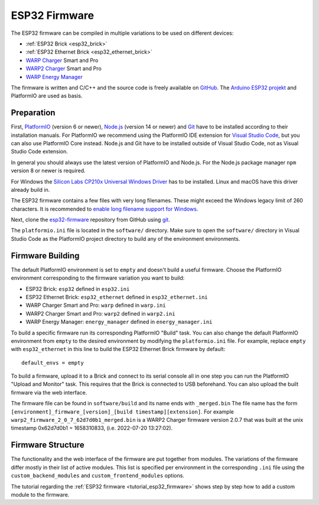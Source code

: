 
.. _esp32_firmware:

ESP32 Firmware
==============

The ESP32 firmware can be compiled in multiple variations to be used on different
devices:

* :ref:`ESP32 Brick <esp32_brick>`
* :ref:`ESP32 Ethernet Brick <esp32_ethernet_brick>`
* `WARP Charger <https://www.warp-charger.com/warp1.html>`__ Smart and Pro
* `WARP2 Charger <https://www.warp-charger.com/warp2.html>`__ Smart and Pro
* `WARP Energy Manager <https://www.warp-charger.com/energy-manager.html>`__

The firmware is written and C/C++ and the source code is freely available on
`GitHub <https://github.com/Tinkerforge/esp32-firmware>`__. The
`Arduino ESP32 projekt <https://docs.espressif.com/projects/arduino-esp32/>`__
and PlatformIO are used as basis.

.. _esp32_firmware_setup:

Preparation
-----------

First, `PlatformIO <https://platformio.org/>`__ (version 6 or newer), `Node.js <https://nodejs.org/>`__ (version 14 or newer)
and `Git <https://git-scm.com/>`__ have to be installed according to their
installation manuals. For PlatformIO we recommend using the PlatformIO IDE
extension for `Visual Studio Code <https://code.visualstudio.com/>`__, but you
can also use PlatformIO Core instead. Node.js and Git have to be installed
outside of Visual Studio Code, not as Visual Studio Code extension.

In general you should always use the latest version of PlatformIO and Node.js.
For the Node.js package manager ``npm`` version 8 or newer is required.

For Windows the `Silicon Labs CP210x Universal Windows Driver <https://www.silabs.com/developers/usb-to-uart-bridge-vcp-drivers>`__
has to be installed. Linux and macOS have this driver already build in.

The ESP32 firmware contains a few files with very long filenames. These
might exceed the Windows legacy limit of 260 characters. It is recommended
to `enable long filename support for Windows <https://learn.microsoft.com/en-us/windows/win32/fileio/maximum-file-path-limitation?tabs=registry#registry-setting-to-enable-long-paths>`__.

Next, clone the `esp32-firmware <https://github.com/Tinkerforge/esp32-firmware>`__
repository from GitHub using `git <https://www.git-scm.com/>`__.

The ``platformio.ini`` file is located in the ``software/`` directory. Make sure
to open the ``software/`` directory in Visual Studio Code as the PlatformIO
project directory to build any of the environment environments.

.. _esp32_firmware_build:

Firmware Building
-----------------

The default PlatformIO environment is set to ``empty`` and doesn't build a useful firmware.
Choose the PlatformIO environment corresponding to the firmware variation you
want to build:

* ESP32 Brick: ``esp32`` defined in ``esp32.ini``
* ESP32 Ethernet Brick: ``esp32_ethernet`` defined in ``esp32_ethernet.ini``
* WARP Charger Smart and Pro: ``warp`` defined in ``warp.ini``
* WARP2 Charger Smart and Pro: ``warp2`` defined in ``warp2.ini``
* WARP Energy Manager: ``energy_manager`` defined in ``energy_manager.ini``

To build a specific firmware run its corresponding PlatformIO "Build" task. You can also
change the default PlatformIO environment from ``empty`` to the desired environment by
modifying the ``platformio.ini`` file. For example, replace ``empty`` with ``esp32_ethernet``
in this line to build the ESP32 Ethernet Brick firmware by default::

 default_envs = empty

To build a firmware, upload it to a Brick and connect to its serial console all
in one step you can run the PlatformIO "Upload and Monitor" task. This requires
that the Brick is connected to USB beforehand.
You can also upload the built firmware via the web interface.

The firmware file can be found in ``software/build`` and its name ends with ``_merged.bin``
The file name has the form ``[environment]_firmware_[version]_[build timestamp][extension]``.
For example ``warp2_firmware_2_0_7_62d7d0b1_merged.bin`` is a WARP2 Charger firmware
version 2.0.7 that was built at the unix timestamp 0x62d7d0b1 = 1658310833, (i.e. 2022-07-20 13:27:02).

Firmware Structure
------------------

The functionality and the web interface of the firmware are put together from
modules. The variations of the firmware differ mostly in their list of active
modules. This list is specified per environment in the corresponding ``.ini``
file using the ``custom_backend_modules`` and ``custom_frontend_modules`` options.

The tutorial regarding the :ref:`ESP32 firmware <tutorial_esp32_firmware>`
shows step by step how to add a custom module to the firmware.

..
 TODO: WebSocket/HTTP/MQTT API der ESP32 Firmware dokumentieren, dazu den
       WARP Charger API Doc Generator refaktorisieren
